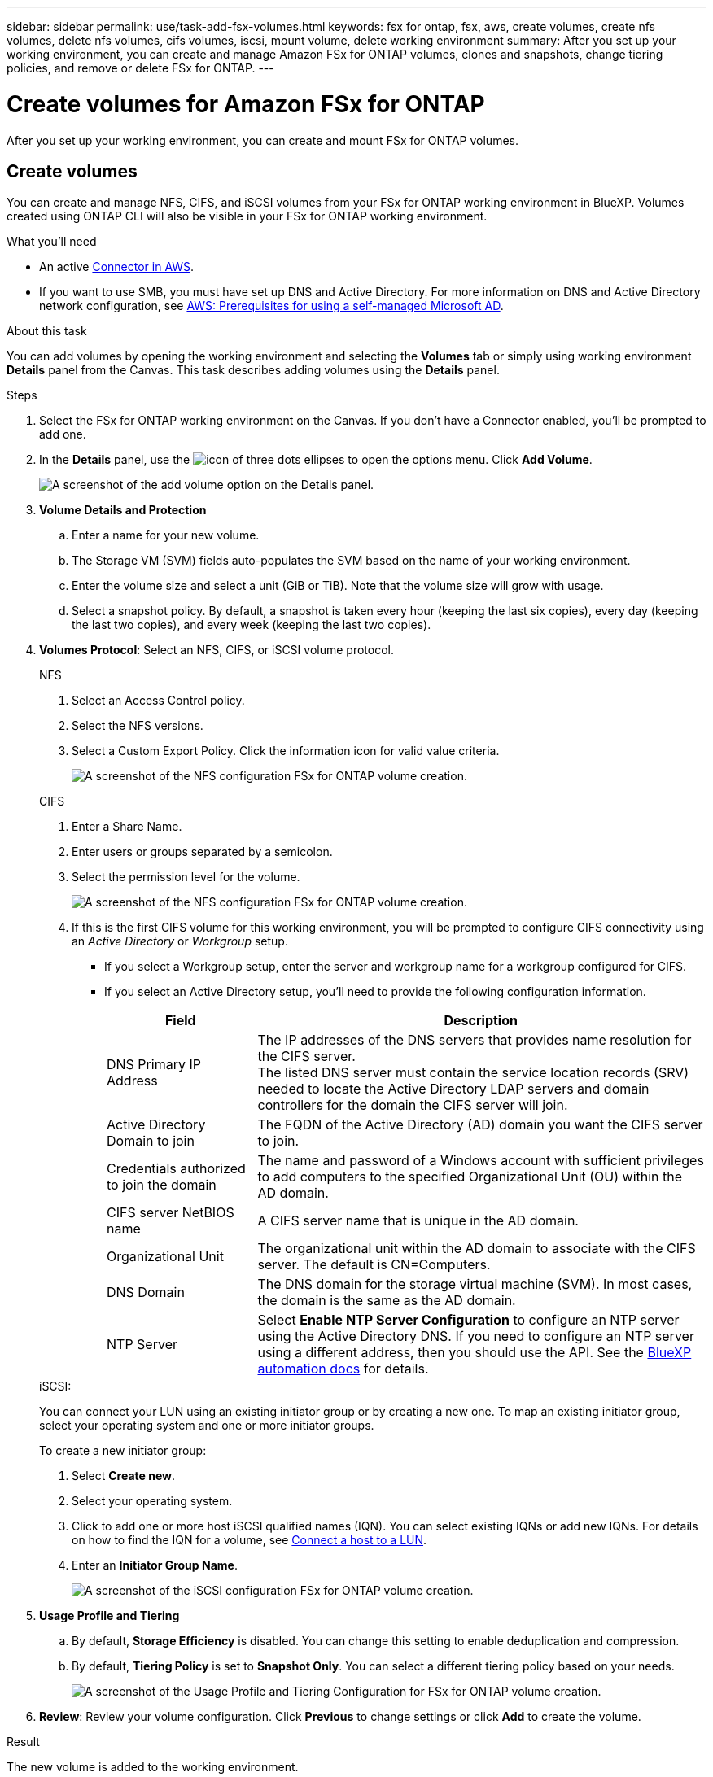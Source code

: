 ---
sidebar: sidebar
permalink: use/task-add-fsx-volumes.html
keywords: fsx for ontap, fsx, aws, create volumes, create nfs volumes, delete nfs volumes, cifs volumes, iscsi, mount volume, delete working environment
summary: After you set up your working environment, you can create and manage Amazon FSx for ONTAP volumes, clones and snapshots, change tiering policies, and remove or delete FSx for ONTAP.
---

= Create volumes for Amazon FSx for ONTAP
:hardbreaks:
:nofooter:
:icons: font
:linkattrs:
:imagesdir: ../media/

[.lead]
After you set up your working environment, you can create and mount FSx for ONTAP volumes.

== Create volumes

You can create and manage NFS, CIFS, and iSCSI volumes from your FSx for ONTAP working environment in BlueXP. Volumes created using ONTAP CLI will also be visible in your FSx for ONTAP working environment.

.What you'll need

* An active https://docs.netapp.com/us-en/cloud-manager-setup-admin/task-creating-connectors-aws.html[Connector in AWS^].

* If you want to use SMB, you must have set up DNS and Active Directory. For more information on DNS and Active Directory network configuration, see link:https://docs.aws.amazon.com/fsx/latest/ONTAPGuide/self-manage-prereqs.html[AWS: Prerequisites for using a self-managed Microsoft AD^].

.About this task
You can add volumes by opening the working environment and selecting the *Volumes* tab or simply using working environment *Details* panel from the Canvas. This task describes adding volumes using the *Details* panel. 

.Steps

. Select the FSx for ONTAP working environment on the Canvas. If you don't have a Connector enabled, you'll be prompted to add one.

. In the *Details* panel, use the image:icon-three-dots.png[icon of three dots ellipses] to open the options menu. Click *Add Volume*.
+
image:screenshot-add-volume.png[A screenshot of the add volume option on the Details panel.]

. *Volume Details and Protection*

.. Enter a name for your new volume.
.. The Storage VM (SVM) fields auto-populates the SVM based on the name of your working environment.
.. Enter the volume size and select a unit (GiB or TiB). Note that the volume size will grow with usage.
.. Select a snapshot policy. By default, a snapshot is taken every hour (keeping the last six copies), every day (keeping the last two copies), and every week (keeping the last two copies).

. *Volumes Protocol*: Select an NFS, CIFS, or iSCSI volume protocol.
+
[role="tabbed-block"]
====
.NFS
--
. Select an Access Control policy.
. Select the NFS versions.
. Select a Custom Export Policy. Click the information icon for valid value criteria.
+
image:screenshot_fsx_volume_protocol_nfs.png[A screenshot of the NFS configuration FSx for ONTAP volume creation.]
--
.CIFS
--
. Enter a Share Name.
. Enter users or groups separated by a semicolon.
. Select the permission level for the volume.
+
image:screenshot_fsx_volume_protocol_cifs.png[A screenshot of the NFS configuration FSx for ONTAP volume creation.]

. If this is the first CIFS volume for this working environment, you will be prompted to configure CIFS connectivity using an _Active Directory_ or _Workgroup_ setup.

* If you select a Workgroup setup, enter the server and workgroup name for a workgroup configured for CIFS.
* If you select an Active Directory setup, you'll need to provide the following configuration information.
+
[cols=2*,options="header",cols="25,75"]
|===
| Field
| Description

| DNS Primary IP Address | The IP addresses of the DNS servers that provides name resolution for the CIFS server.
The listed DNS server must contain the service location records (SRV) needed to locate the Active Directory LDAP servers and domain controllers for the domain the CIFS server will join.

| Active Directory Domain to join | The FQDN of the Active Directory (AD) domain you want the CIFS server to join.

| Credentials authorized to join the domain | The name and password of a Windows account with sufficient privileges to add computers to the specified Organizational Unit (OU) within the AD domain.

| CIFS server NetBIOS name | A CIFS server name that is unique in the AD domain.

| Organizational Unit | The organizational unit within the AD domain to associate with the CIFS server. The default is CN=Computers.

| DNS Domain | The DNS domain for the storage virtual machine (SVM). In most cases, the domain is the same as the AD domain.

| NTP Server | Select *Enable NTP Server Configuration* to configure an NTP server using the Active Directory DNS. If you need to configure an NTP server using a different address, then you should use the API. See the https://docs.netapp.com/us-en/cloud-manager-automation/index.html[BlueXP automation docs^] for details.
|===
--
.iSCSI:
--
You can connect your LUN using an existing initiator group or by creating a new one. To map an existing initiator group, select your operating system and one or more initiator groups. 

To create a new initiator group:

. Select **Create new**.
. Select your operating system.
. Click to add one or more host iSCSI qualified names (IQN). You can select existing IQNs or add new IQNs. For details on how to find the IQN for a volume, see link:https://docs.netapp.com/us-en/cloud-manager-cloud-volumes-ontap/task-connect-lun.html[Connect a host to a LUN^].
. Enter an **Initiator Group Name**.
+
image:screenshot-volume-protocol-iscsi.png[A screenshot of the iSCSI configuration FSx for ONTAP volume creation.]
--
====

. *Usage Profile and Tiering*

.. By default, *Storage Efficiency* is disabled. You can change this setting to enable deduplication and compression.
.. By default, *Tiering Policy* is set to *Snapshot Only*. You can select a different tiering policy based on your needs.
+
image:screenshot_fsx_volume_usage_tiering.png[A screenshot of the Usage Profile and Tiering Configuration for FSx for ONTAP volume creation.]

. *Review*: Review your volume configuration. Click *Previous* to change settings or click *Add* to create the volume.


.Result

The new volume is added to the working environment.

== Mount volumes

Access mounting instructions from within BlueXP so you can mount the volume to a host.

.About this task
You can mount volumes by opening the working environment and selecting the *Volumes* tab or simply using working environment *Details* panel from the Canvas. This task describes adding volumes using the *Details* panel. 

.Steps

. Select the FSx for ONTAP working environment on the Canvas. 

. In the *Details* panel, use the image:icon-three-dots.png[icon of three dots ellipses] to open the options menu. Click *View Volumes*.
+
image:screenshot-view-volume.png[A screenshot of how to open the Volume Actions menu.]

. Use *Manage Volumes* to open the *Volume Actions* menu. Click *Mount command* and follow the instructions to mount the volume.
+
image:screenshot-mount-volume.png[A screenshot of the mount volume command.]

.Result
Your volume is now mounted to the host.
